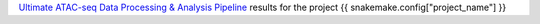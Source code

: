 `Ultimate ATAC-seq Data Processing & Analysis Pipeline <https://github.com/sreichl/atacseq_pipeline/>`_ results for the project {{ snakemake.config["project_name"] }}


